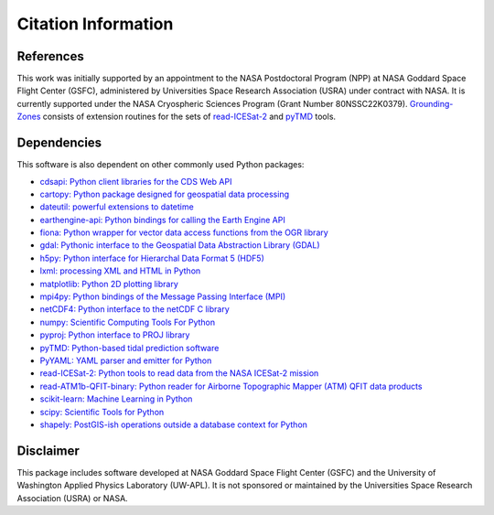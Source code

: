 ====================
Citation Information
====================

References
##########

This work was initially supported by an appointment to the NASA Postdoctoral
Program (NPP) at NASA Goddard Space Flight Center (GSFC), administered by
Universities Space Research Association (USRA) under contract with NASA.
It is currently supported under the NASA Cryospheric Sciences Program (Grant Number 80NSSC22K0379).
`Grounding-Zones <https://github.com/tsutterley/Grounding-Zones>`__ consists of
extension routines for the sets of
`read-ICESat-2 <https://github.com/tsutterley/read-ICESat-2>`__ and
`pyTMD <https://github.com/tsutterley/pyTMD>`__ tools.

Dependencies
############

This software is also dependent on other commonly used Python packages:

- `cdsapi: Python client libraries for the CDS Web API <https://pypi.org/project/cdsapi/>`_
- `cartopy: Python package designed for geospatial data processing <https://scitools.org.uk/cartopy/docs/latest/>`_
- `dateutil: powerful extensions to datetime <https://dateutil.readthedocs.io/en/stable/>`_
- `earthengine-api: Python bindings for calling the Earth Engine API <https://pypi.org/project/earthengine-api/>`_
- `fiona: Python wrapper for vector data access functions from the OGR library <https://fiona.readthedocs.io/en/latest/manual.html>`_
- `gdal: Pythonic interface to the Geospatial Data Abstraction Library (GDAL) <https://pypi.python.org/pypi/GDAL>`_
- `h5py: Python interface for Hierarchal Data Format 5 (HDF5) <https://www.h5py.org/>`_
- `lxml: processing XML and HTML in Python <https://pypi.python.org/pypi/lxml>`_
- `matplotlib: Python 2D plotting library <https://matplotlib.org/>`_
- `mpi4py: Python bindings of the Message Passing Interface (MPI) <https://mpi4py.readthedocs.io/en/stable/>`_
- `netCDF4: Python interface to the netCDF C library <https://unidata.github.io/netcdf4-python/>`_
- `numpy: Scientific Computing Tools For Python <https://www.numpy.org>`_
- `pyproj: Python interface to PROJ library <https://pypi.org/project/pyproj/>`_
- `pyTMD: Python-based tidal prediction software <https://github.com/tsutterley/pyTMD>`_
- `PyYAML: YAML parser and emitter for Python <https://github.com/yaml/pyyaml>`_
- `read-ICESat-2: Python tools to read data from the NASA ICESat-2 mission <https://github.com/tsutterley/read-ICESat-2/>`_
- `read-ATM1b-QFIT-binary: Python reader for Airborne Topographic Mapper (ATM) QFIT data products <https://github.com/tsutterley/read-ATM1b-QFIT-binary>`_
- `scikit-learn: Machine Learning in Python <https://scikit-learn.org/stable/index.html>`_
- `scipy: Scientific Tools for Python <https://www.scipy.org/>`_
- `shapely: PostGIS-ish operations outside a database context for Python <http://toblerity.org/shapely/index.html>`_

Disclaimer
##########

This package includes software developed at NASA Goddard Space Flight Center (GSFC) and the University
of Washington Applied Physics Laboratory (UW-APL).
It is not sponsored or maintained by the Universities Space Research Association (USRA) or NASA.
